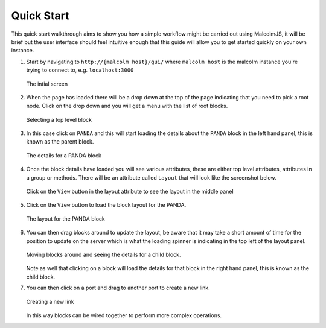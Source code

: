 Quick Start
=============

This quick start walkthrough aims to show you how a simple workflow might be carried out using MalcolmJS, it will be brief but the user interface should feel intuitive enough that this guide will allow you to get started quickly on your own instance.

#. Start by navigating to ``http://{malcolm host}/gui/`` where ``malcolm host`` is the malcolm instance you're trying to connect to, e.g. ``localhost:3000``
   
   .. figure:: screenshots/starting-ui.png
      :align: center

      The intial screen

#. When the page has loaded there will be a drop down at the top of the page indicating that you need to pick a root node. Click on the drop down and you will get a menu with the list of root blocks.
   
   .. figure:: screenshots/block-list.png
      :align: center

      Selecting a top level block

#. In this case click on ``PANDA`` and this will start loading the details about the ``PANDA`` block in the left hand panel, this is known as the parent block.    

   .. figure:: screenshots/PANDA-block-details.png
      :align: center

      The details for a PANDA block

#. Once the block details have loaded you will see various attributes, these are either top level attributes, attributes in a group or methods. There will be an attribute called ``Layout`` that will look like the screenshot below.

   .. figure:: screenshots/layout-button.png
      :align: center

      Click on the ``View`` button in the layout attribute to see the layout in the middle panel

#. Click on the ``View`` button to load the block layout for the PANDA.

   .. figure:: screenshots/PANDA-layout.png
      :align: center

      The layout for the PANDA block

#. You can then drag blocks around to update the layout, be aware that it may take a short amount of time for the position to update on the server which is what the loading spinner is indicating in the top left of the layout panel.

   .. figure:: screenshots/PANDA-layout-spread-out.png
      :align: center

      Moving blocks around and seeing the details for a child block.

   Note as well that clicking on a block will load the details for that block in the right hand panel, this is known as the child block.

#. You can then click on a port and drag to another port to create a new link.

   .. figure:: screenshots/PANDA-new-link.png
      :align: center

      Creating a new link

   In this way blocks can be wired together to perform more complex operations.
